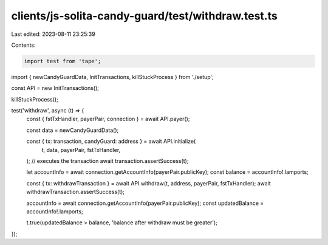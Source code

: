 clients/js-solita-candy-guard/test/withdraw.test.ts
===================================================

Last edited: 2023-08-11 23:25:39

Contents:

.. code-block:: ts

    import test from 'tape';
import { newCandyGuardData, InitTransactions, killStuckProcess } from './setup';

const API = new InitTransactions();

killStuckProcess();

test('withdraw', async (t) => {
  const { fstTxHandler, payerPair, connection } = await API.payer();

  const data = newCandyGuardData();

  const { tx: transaction, candyGuard: address } = await API.initialize(
    t,
    data,
    payerPair,
    fstTxHandler,
  );
  // executes the transaction
  await transaction.assertSuccess(t);

  let accountInfo = await connection.getAccountInfo(payerPair.publicKey);
  const balance = accountInfo!.lamports;

  const { tx: withdrawTransaction } = await API.withdraw(t, address, payerPair, fstTxHandler);
  await withdrawTransaction.assertSuccess(t);

  accountInfo = await connection.getAccountInfo(payerPair.publicKey);
  const updatedBalance = accountInfo!.lamports;

  t.true(updatedBalance > balance, 'balance after withdraw must be greater');
});


